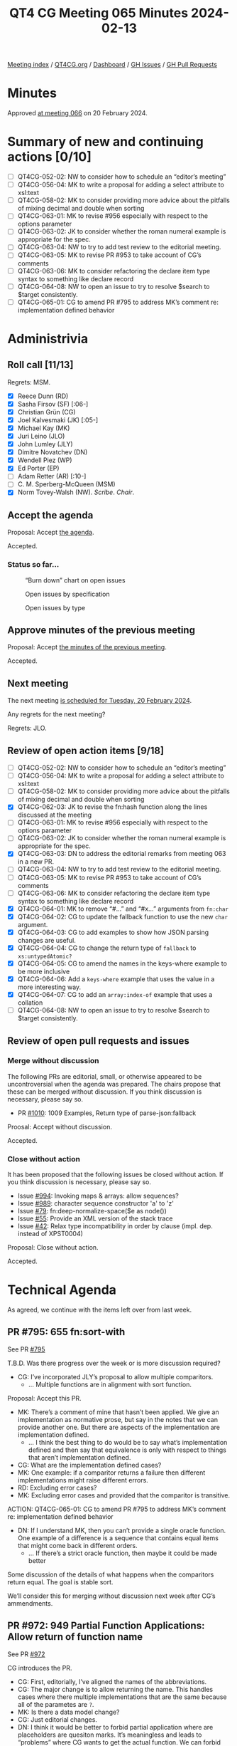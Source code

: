 :PROPERTIES:
:ID:       AB4100C5-3D6A-4997-AD8C-8CAD0A7F313E
:END:
#+title: QT4 CG Meeting 065 Minutes 2024-02-13
#+author: Norm Tovey-Walsh
#+filetags: :qt4cg:
#+options: html-style:nil h:6
#+html_head: <link rel="stylesheet" type="text/css" href="/meeting/css/htmlize.css"/>
#+html_head: <link rel="stylesheet" type="text/css" href="../../../css/style.css"/>
#+html_head: <link rel="shortcut icon" href="/img/QT4-64.png" />
#+html_head: <link rel="apple-touch-icon" sizes="64x64" href="/img/QT4-64.png" type="image/png" />
#+html_head: <link rel="apple-touch-icon" sizes="76x76" href="/img/QT4-76.png" type="image/png" />
#+html_head: <link rel="apple-touch-icon" sizes="120x120" href="/img/QT4-120.png" type="image/png" />
#+html_head: <link rel="apple-touch-icon" sizes="152x152" href="/img/QT4-152.png" type="image/png" />
#+options: author:nil email:nil creator:nil timestamp:nil
#+startup: showall

[[../][Meeting index]] / [[https://qt4cg.org][QT4CG.org]] / [[https://qt4cg.org/dashboard][Dashboard]] / [[https://github.com/qt4cg/qtspecs/issues][GH Issues]] / [[https://github.com/qt4cg/qtspecs/pulls][GH Pull Requests]]

* Minutes
:PROPERTIES:
:unnumbered: t
:CUSTOM_ID: minutes
:END:

Approved [[../2024/02-20.html][at meeting 066]] on 20 February 2024.

* Summary of new and continuing actions [0/10]
:PROPERTIES:
:unnumbered: t
:CUSTOM_ID: new-actions
:END:

+ [ ] QT4CG-052-02: NW to consider how to schedule an “editor’s meeting”
+ [ ] QT4CG-056-04: MK to write a proposal for adding a select attribute to xsl:text
+ [ ] QT4CG-058-02: MK to consider providing more advice about the pitfalls of mixing decimal and double when sorting
+ [ ] QT4CG-063-01: MK to revise #956 especially with respect to the options parameter
+ [ ] QT4CG-063-02: JK to consider whether the roman numeral example is appropriate for the spec.
+ [ ] QT4CG-063-04: NW to try to add test review to the editorial meeting.
+ [ ] QT4CG-063-05: MK to revise PR #953 to take account of CG’s comments
+ [ ] QT4CG-063-06: MK to consider refactoring the declare item type syntax to something like declare record
+ [ ] QT4CG-064-08: NW to open an issue to try to resolve $search to $target consistently.
+ [ ] QT4CG-065-01: CG to amend PR #795 to address MK’s comment re: implementation defined behavior

* Administrivia
:PROPERTIES:
:CUSTOM_ID: administrivia
:END:

** Roll call [11/13]
:PROPERTIES:
:CUSTOM_ID: roll-call
:END:

Regrets: MSM.

+ [X] Reece Dunn (RD)
+ [X] Sasha Firsov (SF) [:06-]
+ [X] Christian Grün (CG)
+ [X] Joel Kalvesmaki (JK) [:05-]
+ [X] Michael Kay (MK)
+ [X] Juri Leino (JLO)
+ [X] John Lumley (JLY)
+ [X] Dimitre Novatchev (DN)
+ [X] Wendell Piez (WP)
+ [X] Ed Porter (EP)
+ [ ] Adam Retter (AR) [:10-]
+ [ ] C. M. Sperberg-McQueen (MSM)
+ [X] Norm Tovey-Walsh (NW). /Scribe/. /Chair/.

** Accept the agenda
:PROPERTIES:
:CUSTOM_ID: agenda
:END:

Proposal: Accept [[../../agenda/2024/02-13.html][the agenda]].

Accepted.

*** Status so far…
:PROPERTIES:
:CUSTOM_ID: so-far
:END:

#+CAPTION: “Burn down” chart on open issues
#+NAME:   fig:open-issues
[[./issues-open-2024-02-13.png]]

#+CAPTION: Open issues by specification
#+NAME:   fig:open-issues-by-spec
[[./issues-by-spec-2024-02-13.png]]

#+CAPTION: Open issues by type
#+NAME:   fig:open-issues-by-type
[[./issues-by-type-2024-02-13.png]]

** Approve minutes of the previous meeting
:PROPERTIES:
:CUSTOM_ID: approve-minutes
:END:

Proposal: Accept [[../../minutes/2024/02-06.html][the minutes of the previous meeting]].

Accepted.

** Next meeting
:PROPERTIES:
:CUSTOM_ID: next-meeting
:END:

The next meeting [[../../agenda/2024/02-20.html][is scheduled for Tuesday, 20 February 2024]].

Any regrets for the next meeting?

Regrets: JLO.

** Review of open action items [9/18]
:PROPERTIES:
:CUSTOM_ID: open-actions
:END:

+ [ ] QT4CG-052-02: NW to consider how to schedule an “editor’s meeting”
+ [ ] QT4CG-056-04: MK to write a proposal for adding a select attribute to xsl:text
+ [ ] QT4CG-058-02: MK to consider providing more advice about the pitfalls of mixing decimal and double when sorting
+ [X] QT4CG-062-03: JK to revise the fn:hash function along the lines discussed at the meeting
+ [ ] QT4CG-063-01: MK to revise #956 especially with respect to the options parameter
+ [ ] QT4CG-063-02: JK to consider whether the roman numeral example is appropriate for the spec.
+ [X] QT4CG-063-03: DN to address the editorial remarks from meeting 063 in a new PR.
+ [ ] QT4CG-063-04: NW to try to add test review to the editorial meeting.
+ [ ] QT4CG-063-05: MK to revise PR #953 to take account of CG’s comments
+ [ ] QT4CG-063-06: MK to consider refactoring the declare item type syntax to something like declare record
+ [X] QT4CG-064-01: MK to remove “#…” and “#x…” arguments from ~fn:char~
+ [X] QT4CG-064-02: CG to update the fallback function to use the new ~char~ argument.
+ [X] QT4CG-064-03: CG to add examples to show how JSON parsing changes are useful.
+ [X] QT4CG-064-04: CG to change the return type of ~fallback~ to ~xs:untypedAtomic?~
+ [X] QT4CG-064-05: CG to amend the names in the keys-where example to be more inclusive
+ [X] QT4CG-064-06: Add a ~keys-where~ example that uses the value in a more interesting way.
+ [X] QT4CG-064-07: CG to add an ~array:index-of~ example that uses a collation
+ [ ] QT4CG-064-08: NW to open an issue to try to resolve $search to $target consistently.

** Review of open pull requests and issues
:PROPERTIES:
:CUSTOM_ID: open-pull-requests
:END:

*** Merge without discussion
:PROPERTIES:
:CUSTOM_ID: merge-without-discussion
:END:

The following PRs are editorial, small, or otherwise appeared to be
uncontroversial when the agenda was prepared. The chairs propose that
these can be merged without discussion. If you think discussion is
necessary, please say so.

+ PR [[https://qt4cg.org/dashboard/#pr-1010][#1010]]: 1009 Examples, Return type of parse-json:fallback

Proosal: Accept without discussion.

Accepted.

*** Close without action
:PROPERTIES:
:CUSTOM_ID: close-without-action
:END:

It has been proposed that the following issues be closed without action.
If you think discussion is necessary, please say so.

+ Issue [[https://github.com/qt4cg/qtspecs/issues/994][#994]]: Invoking maps & arrays: allow sequences?
+ Issue [[https://github.com/qt4cg/qtspecs/issues/989][#989]]: character sequence constructor 'a' to 'z'
+ Issue [[https://github.com/qt4cg/qtspecs/issues/79][#79]]: fn:deep-normalize-space($e as node())
+ Issue [[https://github.com/qt4cg/qtspecs/issues/55][#55]]: Provide an XML version of the stack trace
+ Issue [[https://github.com/qt4cg/qtspecs/issues/42][#42]]: Relax type incompatibility in order by clause (impl. dep. instead of XPST0004)

Proposal: Close without action.

Accepted.

* Technical Agenda
:PROPERTIES:
:CUSTOM_ID: technical-agenda
:END:

As agreed, we continue with the items left over from last week.

** PR #795: 655 fn:sort-with
:PROPERTIES:
:CUSTOM_ID: pr-795
:END:
See PR [[https://qt4cg.org/dashboard/#pr-795][#795]]

T.B.D. Was there progress over the week or is more discussion required?

+ CG: I’ve incorporated JLY’s proposal to allow multiple comparitors.
  + … Multiple functions are in alignment with sort function.

Proposal: Accept this PR.

+ MK: There’s a comment of mine that hasn’t been applied. We give an
  implementation as normative prose, but say in the notes that we can provide
  another one. But there are aspects of the implementation are implementation
  defined.
  + … I think the best thing to do would be to say what’s implementation defined
    and then say that equivalence is only with respect to things that aren’t
    implementation defined.
+ CG: What are the implementation defined cases?
+ MK: One example: if a comparitor returns a failure then different
  implementations might raise different errors.
+ RD: Excluding error cases?
+ MK: Excluding error cases and provided that the comparitor is transitive.

ACTION: QT4CG-065-01: CG to amend PR #795 to address MK’s comment re: implementation defined behavior

+ DN: If I understand MK, then you can’t provide a single oracle function. One
  example of a difference is a sequence that contains equal items that might
  come back in different orders.
  + … If there’s a strict oracle function, then maybe it could be made better

Some discussion of the details of what happens when the comparitors return equal.
The goal is stable sort.

We’ll consider this for merging without discussion next week after CG’s ammendments.

** PR #972: 949 Partial Function Applications: Allow return of function name
:PROPERTIES:
:CUSTOM_ID: pr-972
:END:
See PR [[https://qt4cg.org/dashboard/#pr-972][#972]]

CG introduces the PR.

+ CG: First, editorially, I’ve aligned the names of the abbreviations.
+ CG: The major change is to allow returning the name. This handles cases where
  there multiple implementations that are the same because all of the parametes are ~?~.
+ MK: Is there a data model change?
+ CG: Just editorial changes.
+ DN: I think it would be better to forbid partial application where are
  placeholders are quesiton marks. It’s meaningless and leads to “problems”
  where CG wants to get the actual function. We can forbid this.
+ CG: Many users use question marks instead of hashes. And that change would be
  backwards incompatible.
+ RD: I’d be strongly opposed to making that change. It’s backwards incompatible
  and especially when there’s only one parameter, using ~#1~ or a single ~?~ is
  quite common.

Proposal: Accept this PR.

Accepted.

** PR #988: 960 Pinned and labeled values
:PROPERTIES:
:CUSTOM_ID: pr-988
:END:
See PR [[https://qt4cg.org/dashboard/#pr-988][#988]]

MK introduces the PR.

+ MK: The aim here is to support essentially zipped navigation of JSON “trees”.
  This allows you to navigate down a tree and then go back up again.
  + … This isn’t a complete proposal, it’s setting the groundwork for consensus.
  + … In the Data Model, we add the concept of labeled items.
  + … One question is if it should be labeled items or labeled values.
  + … We might restrict a labled item so that can’t contain a labeled item.

MK reviews the rules in 2.10 Labeled Items in the Data Model specification.

+ MK: Operations like deep lookup are defined to return labeled items.
  + … We define ~fn:pin~ that you can apply to a map or an array to mark it as
    pinned. That says any navigation that I do will return labeled values.
+ MK: The change to the language is in section 4.15.4 in lookups which now
  describe how pinned maps and arrays work.
  + … The assumption is that everything is defined in terms of map:get so all of
    the other navigation operators will have the same effect.
  + … You can access the label properties to navigate around the tree you searched.
  + … There are two ways to present this and I’m a little torn. One is to say
    that ~map:get~ attaches the label, and the other is that pinning the label
    attaches them to the subtree. So you can present the formal model in terms
    of having all of the labels attached.
  + … We can build things like deep update on top  o fthis.
+ RD: Can we use annotations for this? We’ve got annotations and functions,
  variables and items. It seems logical to extend that concept to other items in
  general. And then we’d have a unified mechanism for associating this kind of
  metadata on an item.
+ MK: That’s certainly feasible.
+ DN: I think this is very welcome change. I have some questions. If we have a
  deep lookup, will it pin all the items or only the final result? Second, if
  some item belongs to two different maps, and if we do this with two different
  lookups, will the item be pinned twice, or duplicated, or what? And I didn’t
  understand the first bullet in the DM spec.
+ MK: The assumption of on deep lookup is that the semantics are defined in
  terms of shallow lookup, so you’d label evertyhing all the way down. Doing the
  labeling eagerly is one way fo doing that.
  + … In our model, there’s no way to ask if a map is shared between two
    subtrees; we don’t have identity. But pinning in principle copies the
    values; anything else is an implementation issue. 

Some discussion of what the semantics of update are likely to be.

+ DN: This seems confusing. If we have several copies of the same item and we
  perform different updates, I don’t know how many copies there will be.
+ MK: It’s less complicated than it appears because these items don’t have
  identity.
+ JLY: This is all invisible unless you go through the label accessors, is that the case?
+ MK: Yes.
+ JLO: We can assume that if ~fn:pin~ isn’t implemented, then none of this is
  implemented.
  + … Another thing I noticed is that the transitive closure function is defined on nodes.
+ MK: Right. I shouldn’t have used it in the example; I raised a separate issue
  about that.
+ JK: Has there been discussion of what kinds of entries can be in the label?
+ MK: At the data model label, it can contain any key/value pairs. But the map
  lookup is returning values with specific properties in the label.
+ JLY: The maps that come back, can they be pinned?
+ MK: Good question, I don’t know.

** PR #985: 720 Add lookup arrow expressions (method invocations)
:PROPERTIES:
:CUSTOM_ID: pr-985
:END:
See PR [[https://qt4cg.org/dashboard/#pr-985][#985]]

MK introduces the PR.

+ MK: We’re looking at 4.21.3, Lookup Arrow Expressions, in the XPath specification.
  + … At one level, this is a big deal, but at another, it all fits on one page.
  + … What it doesn’t do is introduce classes or prototypes or a constructor
    syntax. One could consider building some of that, but at the moment, it just
    defines a simple way for a function to carry its context at the moment.
+ JK: You said that $this was closed because it wasn’t needed.
+ MK: No, the name isn’t magic here.
+ DN: This is a very positive thing; it solves many problems. It eliminates the
  need to have a special variable. My only observation is that the new operator
  ~=?>~ is easy to mistype. I think something more distinctive like ~|>~ would
  be an easier choice visibly.
+ MK: I chose this because, like ~=!>~, it’s a combination of things. I hoped
  this might make it memorable. But we can discuss the best symbol.
+ RD: Technically, we do have constructor functions because record item times
  have a name.
+ MK: I don’t think those are quite in the baseline yet, but…
+ RD: Okay. But once we have those, we can bind the functions statically.
+ JLY: Does this have any implications on the names of fields in the map?
  Suppose I called it not ~area~ but ~count~. I’d then have something that looks
  like ~count~ but isn’t.
+ DN: That’s because it looks like the fat arrow, that’s why I’d like a
  different symbol.
+ JLO: In current XQuery, I don’t think this new form of writing it is helping.
+ MK: I think when you get to more complex expressions, equivalent to a chain of
  method references in an object-oriented language, the fact that you don’t have
  to repeat the name starts to have combinatorial improvements.
+ DN: I wanted to say what MK said; imagine a case where you have to pass the
  object as the first parameter to every method. Except in very simple cases, it
  is a lot easier.

Is this ready to merge? Consensus seems to be that it is.

Proposal: Accept this PR.

Accepted.

** PR #978: 948 Reflected the comments of the CG on the specification of scan-left and scan-right
:PROPERTIES:
:CUSTOM_ID: pr-978
:END:
See PR [[https://qt4cg.org/dashboard/#pr-978][#978]]

DN introduces the PR. The changes are editorial.

+ JK: This is the step in the right direction, but there are other things to do.
+ NW: Ok, but this is a nice, clean PR. Let’s merge this and take up the other
  issues separately.

Proposal: Accept this PR.

Accepted.

* Any other business
:PROPERTIES:
:CUSTOM_ID: any-other-business
:END:

None heard.

* Adjourned
:PROPERTIES:
:CUSTOM_ID: adjourned
:END:
